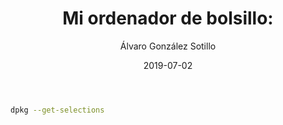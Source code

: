 
#+TITLE:       Mi ordenador de bolsillo: 
#+AUTHOR:      Álvaro González Sotillo
#+EMAIL:       alvarogonzalezsotillo@gmail.com
#+DATE:        2019-07-02
#+URI:         /blog/emacs-en-termux/emacs-en-termux.org
#+KEYWORDS:    
#+TAGS:        
#+LANGUAGE:    es
#+OPTIONS:     H:3 num:t toc:nil \n:nil ::t |:t ^:nil -:nil f:t *:t <:t
#+DESCRIPTION: Una ventaja de usar sobre todo herramientas de consola es que es uno de los sistemas UI más antiguos y simples de implementar y, por tanto, más extendido y estándar. También en tu Android.



#+ATTR_HTML: :style float:right;
[[file:Screenshot_2019-07-03-08-36-54.png]]


#+begin_src sh :results raw :export both
dpkg --get-selections
#+end_src

#+RESULTS:
apache2						install
apr						install
apr-util					install
apt						install
bash						install
binutils					install
brogue						install
busybox						install
c-ares						install
ca-certificates					install
clang						install
command-not-found				install
coreutils					install
curl						install
curseofwar					install
dash						install
dpkg						install
emacs						install
espeak						install
file						install
fontconfig					install
freetype					install
fribidi						install
gdk-pixbuf					install
git						install
glib						install
glulxe						install
gnupg						install
gnutls						install
golang						install
gpgv						install
graphviz					install
greed						install
harfbuzz					install
harfbuzz-icu					install
htop						install
inetutils					install
krb5						install
ldns						install
less						install
libandroid-glob					install
libandroid-support				install
libarchive					install
libassuan					install
libbz2						install
libc++						install
libcairo					install
libcairo-gobject				install
libcroco					install
libcrypt					install
libcurl						install
libdb						install
libedit						install
libevent					install
libexpat					install
libffi						install
libgc						install
libgcrypt					install
libgd						install
libgmp						install
libgnutls					install
libgpg-error					install
libgraphite					install
libicu						install
libidn						install
libidn2						install
libjpeg-turbo					install
libksba						install
libllvm						install
libltdl						install
liblua						install
liblzma						install
libmpfr						install
libnettle					install
libnghttp2					install
libnpth						install
libpcap						install
libpixman					install
libpng						install
librsvg						install
libsqlite					install
libssh2						install
libtiff						install
libunistring					install
libutil						install
libuuid						install
libwebp						install
libxml2						install
libyaml						install
littlecms					install
lld						install
man						install
moria						install
ncurses						install
ncurses-ui-libs					install
ndk-stl						install
ndk-sysroot					install
net-tools					install
netcat						install
nmap						install
nodejs						install
openjpeg					install
openssh						install
openssl						install
ossp-uuid					install
pango						install
pcre						install
pcre2						install
perl						install
pinentry					install
poppler						install
readline					install
resolv-conf					install
rust						install
sc						install
swi-prolog					install
teckit						install
termux-am					install
termux-auth					install
termux-exec					install
termux-tools					install
texlive						install
texlive-bin					install
texlive-tlmgr					install
tmux						install
tracepath					install
unzip						install
w3m						install
wget						install
xz-utils					install
zlib						install



